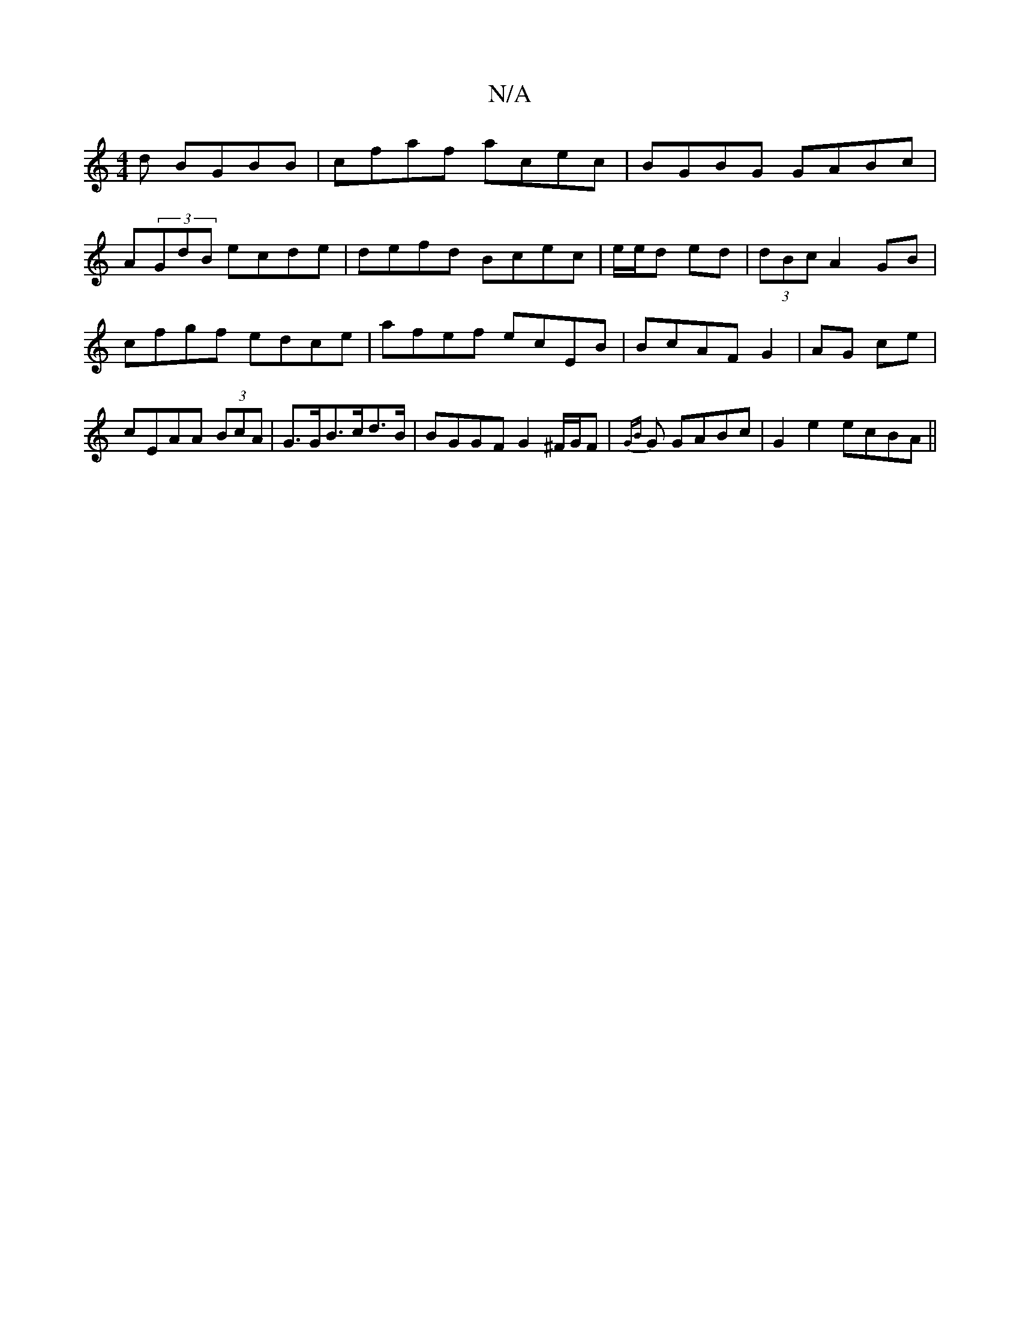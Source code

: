 X:1
T:N/A
M:4/4
R:N/A
K:Cmajor
d BGBB|cfaf acec|BGBG GABc|
A(3GdB ecde|defd Bcec|e/e/d ed | (3dBc A2 GB | cfgf edce|afef ecEB| BcAF G2|AG ce|cEAA (3BcA|G>GB>cd>B | BGGF G2 ^F/G/F | {GB}G GABc|G2 e2 ecBA ||

A/B/ B/c/d ddBA|BAac AcB